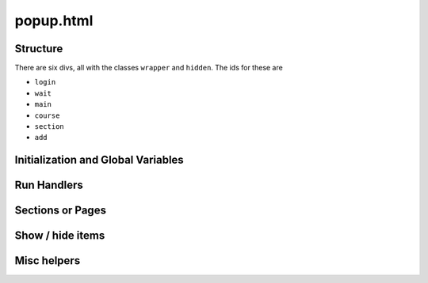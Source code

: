 .. _popup:

**********
popup.html
**********

Structure
---------

There are six divs, all with the classes ``wrapper`` and ``hidden``. The ids for these are

* ``login``
* ``wait``
* ``main``
* ``course``
* ``section``
* ``add``


Initialization and Global Variables
-----------------------------------

.. js:data:: bg
    
    The extension's background page, :ref:`parsley`. This is used to make :js:data:`courses` and
    :js:data:`isAuthenticated` available in the popup.

.. js:data:: buttonHtml
             announceHtml
             addPageHtml
             breadcrumbHtml
             editShowHideHtml
    
    These are all boilerplate HTML snippets for commonly used and reused chunks.

.. js:data:: activeCourse
             activeSection
    
    Has the index of the active course or section. Used primarily by :js:func:`getHidden` and :js:func:`setHidden`.


Run Handlers
------------




Sections or Pages
-----------------




Show / hide items
-----------------




Misc helpers
------------

